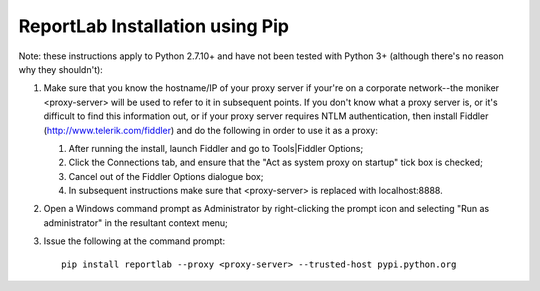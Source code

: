ReportLab Installation using Pip
================================

Note: these instructions apply to Python 2.7.10+ and have not been tested with
Python 3+ (although there's no reason why they shouldn't):

1. Make sure that you know the hostname/IP of your proxy server if your're on a
   corporate network--the moniker <proxy-server> will be used to refer to it in
   subsequent points.  If you don't know what a proxy server is, or it's
   difficult to find this information out, or if your proxy server requires NTLM
   authentication, then install Fiddler (http://www.telerik.com/fiddler) and do
   the following in order to use it as a proxy:

   1. After running the install, launch Fiddler and go to Tools|Fiddler
      Options;
   2. Click the Connections tab, and ensure that the "Act as system proxy on
      startup" tick box is checked;
   3. Cancel out of the Fiddler Options dialogue box;
   4. In subsequent instructions make sure that <proxy-server> is replaced with
      localhost:8888.

2. Open a Windows command prompt as Administrator by right-clicking the
   prompt icon and selecting "Run as administrator" in the resultant context
   menu;
3. Issue the following at the command prompt::

     pip install reportlab --proxy <proxy-server> --trusted-host pypi.python.org

